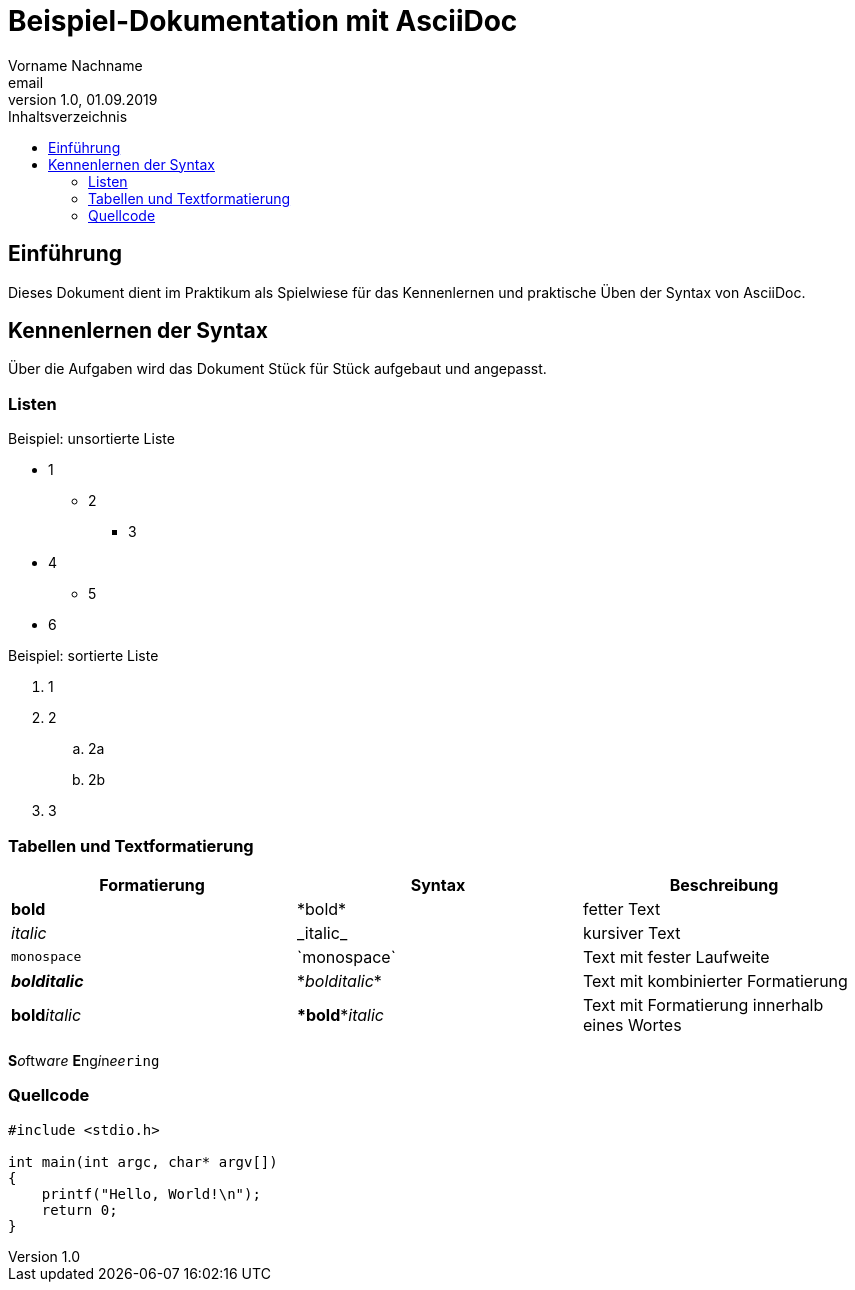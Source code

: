 = Beispiel-Dokumentation mit AsciiDoc 
Vorname Nachname <email> 
1.0, 01.09.2019 
:toc: 
:toc-title: Inhaltsverzeichnis
:source-highlighter: highlight.js
// Platzhalter für weitere Dokumenten-Attribute 

== Einführung
Dieses Dokument dient im Praktikum als Spielwiese für das Kennenlernen und praktische Üben der Syntax von AsciiDoc.

== Kennenlernen der Syntax
Über die Aufgaben wird das Dokument Stück für Stück aufgebaut und angepasst.

=== Listen

.Beispiel: unsortierte Liste 
* 1
** 2
*** 3
* 4
** 5
* 6

.Beispiel: sortierte Liste
. 1
. 2
.. 2a
.. 2b
. 3

=== Tabellen und Textformatierung

[%header,cols=3*]
|===
|Formatierung
|Syntax
|Beschreibung

|*bold*
|\*bold*
|fetter Text

|_italic_
|\_italic_
|kursiver Text

|`monospace`
|\`monospace`
|Text mit fester Laufweite

|*_bolditalic_*
|\*_bolditalic_*
|Text mit kombinierter Formatierung

|**bold**__italic__
|\**bold**__italic__
|Text mit Formatierung innerhalb eines Wortes

|===

**S**__o__ftw__a__r__e__ **E**ng__i__n__ee__``ring``

=== Quellcode

[source,c]
----

#include <stdio.h>

int main(int argc, char* argv[])
{
    printf("Hello, World!\n");
    return 0;
}

----